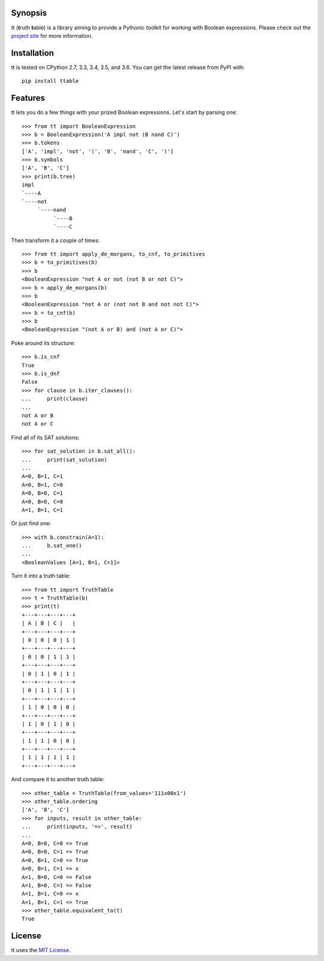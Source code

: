|pypi| |pyversions| |docs| |nixbuild| |winbuild|

Synopsis
--------

tt (**t**\ ruth **t**\ able) is a library aiming to provide a Pythonic toolkit for working with Boolean expressions. Please check out the `project site`_ for more information.

Installation
------------

tt is tested on CPython 2.7, 3.3, 3.4, 3.5, and 3.6. You can get the latest release from PyPI with::

    pip install ttable

Features
--------

tt lets you do a few things with your prized Boolean expressions. Let's start by parsing one::

    >>> from tt import BooleanExpression
    >>> b = BooleanExpression('A impl not (B nand C)')
    >>> b.tokens
    ['A', 'impl', 'not', '(', 'B', 'nand', 'C', ')']
    >>> b.symbols
    ['A', 'B', 'C']
    >>> print(b.tree)
    impl
    `----A
    `----not
         `----nand
              `----B
              `----C

Then transform it a couple of times::

    >>> from tt import apply_de_morgans, to_cnf, to_primitives
    >>> b = to_primitives(b)
    >>> b
    <BooleanExpression "not A or not (not B or not C)">
    >>> b = apply_de_morgans(b)
    >>> b
    <BooleanExpression "not A or (not not B and not not C)">
    >>> b = to_cnf(b)
    >>> b
    <BooleanExpression "(not A or B) and (not A or C)">

Poke around its structure::

    >>> b.is_cnf
    True
    >>> b.is_dnf
    False
    >>> for clause in b.iter_clauses():
    ...     print(clause)
    ...
    not A or B
    not A or C

Find all of its SAT solutions::

    >>> for sat_solution in b.sat_all():
    ...     print(sat_solution)
    ...
    A=0, B=1, C=1
    A=0, B=1, C=0
    A=0, B=0, C=1
    A=0, B=0, C=0
    A=1, B=1, C=1

Or just find one::

    >>> with b.constrain(A=1):
    ...     b.sat_one()
    ...
    <BooleanValues [A=1, B=1, C=1]>

Turn it into a truth table::

    >>> from tt import TruthTable
    >>> t = TruthTable(b)
    >>> print(t)
    +---+---+---+---+
    | A | B | C |   |
    +---+---+---+---+
    | 0 | 0 | 0 | 1 |
    +---+---+---+---+
    | 0 | 0 | 1 | 1 |
    +---+---+---+---+
    | 0 | 1 | 0 | 1 |
    +---+---+---+---+
    | 0 | 1 | 1 | 1 |
    +---+---+---+---+
    | 1 | 0 | 0 | 0 |
    +---+---+---+---+
    | 1 | 0 | 1 | 0 |
    +---+---+---+---+
    | 1 | 1 | 0 | 0 |
    +---+---+---+---+
    | 1 | 1 | 1 | 1 |
    +---+---+---+---+

And compare it to another truth table::

    >>> other_table = TruthTable(from_values='111x00x1')
    >>> other_table.ordering
    ['A', 'B', 'C']
    >>> for inputs, result in other_table:
    ...     print(inputs, '=>', result)
    ...
    A=0, B=0, C=0 => True
    A=0, B=0, C=1 => True
    A=0, B=1, C=0 => True
    A=0, B=1, C=1 => x
    A=1, B=0, C=0 => False
    A=1, B=0, C=1 => False
    A=1, B=1, C=0 => x
    A=1, B=1, C=1 => True
    >>> other_table.equivalent_to(t)
    True


License
-------

tt uses the `MIT License`_.


.. _MIT License: https://opensource.org/licenses/MIT
.. _project site: http://tt.brianwel.ch

.. |pypi| image:: https://img.shields.io/pypi/v/ttable.svg?style=flat-square&label=pypi
    :target: https://pypi.python.org/pypi/ttable
    :alt: tt's PyPI page

.. |pyversions| image:: https://img.shields.io/pypi/pyversions/ttable.svg?style=flat-square
    :target: https://pypi.python.org/pypi/ttable
    :alt: tt runs on Python 2.7, 3.3, 3.4, 3.5, and 3.6

.. |docs| image:: https://img.shields.io/badge/docs-latest-c944ff.svg?style=flat-square
    :target: http://tt.brianwel.ch/en/latest/
    :alt: tt documentation site

.. |nixbuild| image:: https://img.shields.io/travis/welchbj/tt/develop.svg?style=flat-square&label=mac%2Flinux%20build
    :target: https://travis-ci.org/welchbj/tt
    :alt: Linux build on Travis CI

.. |winbuild| image:: https://img.shields.io/appveyor/ci/welchbj/tt/develop.svg?style=flat-square&label=windows%20build
    :target: https://ci.appveyor.com/project/welchbj/tt
    :alt: Windows build on AppVeyor
